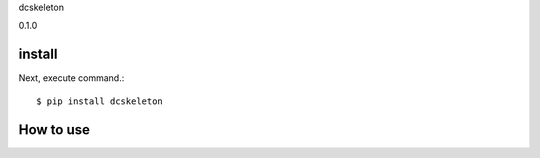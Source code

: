 dcskeleton

0.1.0

install
===========

Next, execute command.::

    $ pip install dcskeleton


How to use
===========
